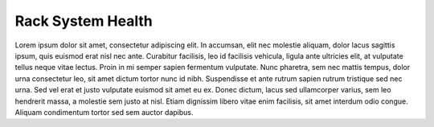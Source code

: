 .. _rack_system_health:

Rack System Health
==================

Lorem ipsum dolor sit amet, consectetur adipiscing elit. In accumsan, elit nec molestie aliquam, dolor
lacus sagittis ipsum, quis euismod erat nisl nec ante. Curabitur facilisis, leo id facilisis vehicula,
ligula ante ultricies elit, at vulputate tellus neque vitae lectus. Proin in mi semper sapien fermentum
vulputate. Nunc pharetra, sem nec mattis tempus, dolor urna consectetur leo, sit amet dictum tortor nunc
id nibh. Suspendisse et ante rutrum sapien rutrum tristique sed nec urna. Sed vel erat et justo vulputate
euismod sit amet eu ex. Donec dictum, lacus sed ullamcorper varius, sem leo hendrerit massa, a molestie
sem justo at nisl. Etiam dignissim libero vitae enim facilisis, sit amet interdum odio congue. Aliquam
condimentum tortor sed sem auctor dapibus.

